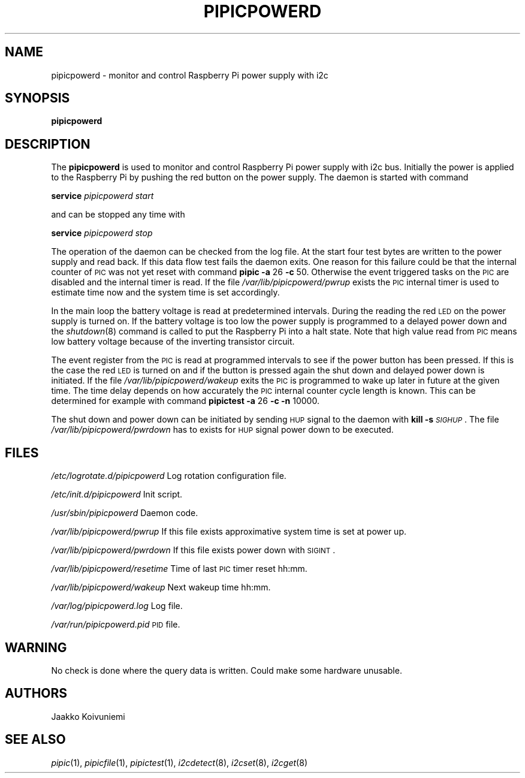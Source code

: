 .\" Automatically generated by Pod::Man 2.22 (Pod::Simple 3.13)
.\"
.\" Standard preamble:
.\" ========================================================================
.de Sp \" Vertical space (when we can't use .PP)
.if t .sp .5v
.if n .sp
..
.de Vb \" Begin verbatim text
.ft CW
.nf
.ne \\$1
..
.de Ve \" End verbatim text
.ft R
.fi
..
.\" Set up some character translations and predefined strings.  \*(-- will
.\" give an unbreakable dash, \*(PI will give pi, \*(L" will give a left
.\" double quote, and \*(R" will give a right double quote.  \*(C+ will
.\" give a nicer C++.  Capital omega is used to do unbreakable dashes and
.\" therefore won't be available.  \*(C` and \*(C' expand to `' in nroff,
.\" nothing in troff, for use with C<>.
.tr \(*W-
.ds C+ C\v'-.1v'\h'-1p'\s-2+\h'-1p'+\s0\v'.1v'\h'-1p'
.ie n \{\
.    ds -- \(*W-
.    ds PI pi
.    if (\n(.H=4u)&(1m=24u) .ds -- \(*W\h'-12u'\(*W\h'-12u'-\" diablo 10 pitch
.    if (\n(.H=4u)&(1m=20u) .ds -- \(*W\h'-12u'\(*W\h'-8u'-\"  diablo 12 pitch
.    ds L" ""
.    ds R" ""
.    ds C` ""
.    ds C' ""
'br\}
.el\{\
.    ds -- \|\(em\|
.    ds PI \(*p
.    ds L" ``
.    ds R" ''
'br\}
.\"
.\" Escape single quotes in literal strings from groff's Unicode transform.
.ie \n(.g .ds Aq \(aq
.el       .ds Aq '
.\"
.\" If the F register is turned on, we'll generate index entries on stderr for
.\" titles (.TH), headers (.SH), subsections (.SS), items (.Ip), and index
.\" entries marked with X<> in POD.  Of course, you'll have to process the
.\" output yourself in some meaningful fashion.
.ie \nF \{\
.    de IX
.    tm Index:\\$1\t\\n%\t"\\$2"
..
.    nr % 0
.    rr F
.\}
.el \{\
.    de IX
..
.\}
.\"
.\" Accent mark definitions (@(#)ms.acc 1.5 88/02/08 SMI; from UCB 4.2).
.\" Fear.  Run.  Save yourself.  No user-serviceable parts.
.    \" fudge factors for nroff and troff
.if n \{\
.    ds #H 0
.    ds #V .8m
.    ds #F .3m
.    ds #[ \f1
.    ds #] \fP
.\}
.if t \{\
.    ds #H ((1u-(\\\\n(.fu%2u))*.13m)
.    ds #V .6m
.    ds #F 0
.    ds #[ \&
.    ds #] \&
.\}
.    \" simple accents for nroff and troff
.if n \{\
.    ds ' \&
.    ds ` \&
.    ds ^ \&
.    ds , \&
.    ds ~ ~
.    ds /
.\}
.if t \{\
.    ds ' \\k:\h'-(\\n(.wu*8/10-\*(#H)'\'\h"|\\n:u"
.    ds ` \\k:\h'-(\\n(.wu*8/10-\*(#H)'\`\h'|\\n:u'
.    ds ^ \\k:\h'-(\\n(.wu*10/11-\*(#H)'^\h'|\\n:u'
.    ds , \\k:\h'-(\\n(.wu*8/10)',\h'|\\n:u'
.    ds ~ \\k:\h'-(\\n(.wu-\*(#H-.1m)'~\h'|\\n:u'
.    ds / \\k:\h'-(\\n(.wu*8/10-\*(#H)'\z\(sl\h'|\\n:u'
.\}
.    \" troff and (daisy-wheel) nroff accents
.ds : \\k:\h'-(\\n(.wu*8/10-\*(#H+.1m+\*(#F)'\v'-\*(#V'\z.\h'.2m+\*(#F'.\h'|\\n:u'\v'\*(#V'
.ds 8 \h'\*(#H'\(*b\h'-\*(#H'
.ds o \\k:\h'-(\\n(.wu+\w'\(de'u-\*(#H)/2u'\v'-.3n'\*(#[\z\(de\v'.3n'\h'|\\n:u'\*(#]
.ds d- \h'\*(#H'\(pd\h'-\w'~'u'\v'-.25m'\f2\(hy\fP\v'.25m'\h'-\*(#H'
.ds D- D\\k:\h'-\w'D'u'\v'-.11m'\z\(hy\v'.11m'\h'|\\n:u'
.ds th \*(#[\v'.3m'\s+1I\s-1\v'-.3m'\h'-(\w'I'u*2/3)'\s-1o\s+1\*(#]
.ds Th \*(#[\s+2I\s-2\h'-\w'I'u*3/5'\v'-.3m'o\v'.3m'\*(#]
.ds ae a\h'-(\w'a'u*4/10)'e
.ds Ae A\h'-(\w'A'u*4/10)'E
.    \" corrections for vroff
.if v .ds ~ \\k:\h'-(\\n(.wu*9/10-\*(#H)'\s-2\u~\d\s+2\h'|\\n:u'
.if v .ds ^ \\k:\h'-(\\n(.wu*10/11-\*(#H)'\v'-.4m'^\v'.4m'\h'|\\n:u'
.    \" for low resolution devices (crt and lpr)
.if \n(.H>23 .if \n(.V>19 \
\{\
.    ds : e
.    ds 8 ss
.    ds o a
.    ds d- d\h'-1'\(ga
.    ds D- D\h'-1'\(hy
.    ds th \o'bp'
.    ds Th \o'LP'
.    ds ae ae
.    ds Ae AE
.\}
.rm #[ #] #H #V #F C
.\" ========================================================================
.\"
.IX Title "PIPICPOWERD 1"
.TH PIPICPOWERD 1 "2013-10-16" "version 20131016" "Raspberry Pi"
.\" For nroff, turn off justification.  Always turn off hyphenation; it makes
.\" way too many mistakes in technical documents.
.if n .ad l
.nh
.SH "NAME"
pipicpowerd \-  monitor and control Raspberry Pi power supply with i2c
.SH "SYNOPSIS"
.IX Header "SYNOPSIS"
\&\fBpipicpowerd\fR
.SH "DESCRIPTION"
.IX Header "DESCRIPTION"
The \fBpipicpowerd\fR is used to monitor and control Raspberry Pi power supply
with i2c bus. Initially the power is applied to the Raspberry Pi by pushing
the red button on the power supply. The daemon is started with command
.PP
\&\fBservice\fR \fIpipicpowerd\fR \fIstart\fR
.PP
and can be stopped any time with
.PP
\&\fBservice\fR \fIpipicpowerd\fR \fIstop\fR
.PP
The operation of the daemon can be checked from the log file.
At the start four test bytes are written to the power supply and read back.
If this data flow test fails the daemon exits. One reason for this
failure could be that the internal counter of \s-1PIC\s0 was not yet reset with
command \fBpipic\fR \fB\-a\fR 26 \fB\-c\fR 50.
Otherwise the event triggered tasks on the \s-1PIC\s0 are disabled and the 
internal timer is read. If the file \fI/var/lib/pipicpowerd/pwrup\fR exists
the \s-1PIC\s0 internal timer is used to estimate time now and the system time is
set accordingly.
.PP
In the main
loop the battery voltage is read at predetermined intervals. During the 
reading the red \s-1LED\s0 on the power supply is turned on. If the battery
voltage is too low the power supply is programmed to a delayed power down and 
the \fIshutdown\fR\|(8) command is called to put the Raspberry Pi into a halt state.
Note that high value read from \s-1PIC\s0 means low battery voltage because of
the inverting transistor circuit.
.PP
The event register from the \s-1PIC\s0 is read at programmed intervals to see if
the power button has been pressed. If this is the case the red \s-1LED\s0 is turned
on and if the button is pressed again the shut down and delayed power down is 
initiated. If the file \fI/var/lib/pipicpowerd/wakeup\fR exits the \s-1PIC\s0 is 
programmed to wake up later in future at the given time. The time delay
depends on how accurately the \s-1PIC\s0 internal counter cycle length is known.
This can be determined for example with command 
\&\fBpipictest\fR \fB\-a\fR 26 \fB\-c\fR \fB\-n\fR 10000.
.PP
The shut down and power down can be initiated by sending \s-1HUP\s0 signal to 
the daemon with \fBkill\fR \fB\-s\fR \fI\s-1SIGHUP\s0\fR. 
The file \fI/var/lib/pipicpowerd/pwrdown\fR has to exists for \s-1HUP\s0 signal power
down to be executed.
.SH "FILES"
.IX Header "FILES"
\&\fI/etc/logrotate.d/pipicpowerd\fR    Log rotation configuration file.
.PP
\&\fI/etc/init.d/pipicpowerd\fR         Init script.
.PP
\&\fI/usr/sbin/pipicpowerd\fR           Daemon code.
.PP
\&\fI/var/lib/pipicpowerd/pwrup\fR      If this file exists approximative system time is set at power up.
.PP
\&\fI/var/lib/pipicpowerd/pwrdown\fR    If this file exists power down with \s-1SIGINT\s0.
.PP
\&\fI/var/lib/pipicpowerd/resetime\fR   Time of last \s-1PIC\s0 timer reset hh:mm.
.PP
\&\fI/var/lib/pipicpowerd/wakeup\fR     Next wakeup time hh:mm.
.PP
\&\fI/var/log/pipicpowerd.log\fR        Log file.
.PP
\&\fI/var/run/pipicpowerd.pid\fR        \s-1PID\s0 file.
.SH "WARNING"
.IX Header "WARNING"
No check is done where the query data is written. Could make some hardware 
unusable.
.SH "AUTHORS"
.IX Header "AUTHORS"
Jaakko Koivuniemi
.SH "SEE ALSO"
.IX Header "SEE ALSO"
\&\fIpipic\fR\|(1), \fIpipicfile\fR\|(1), \fIpipictest\fR\|(1), \fIi2cdetect\fR\|(8), \fIi2cset\fR\|(8), \fIi2cget\fR\|(8)
